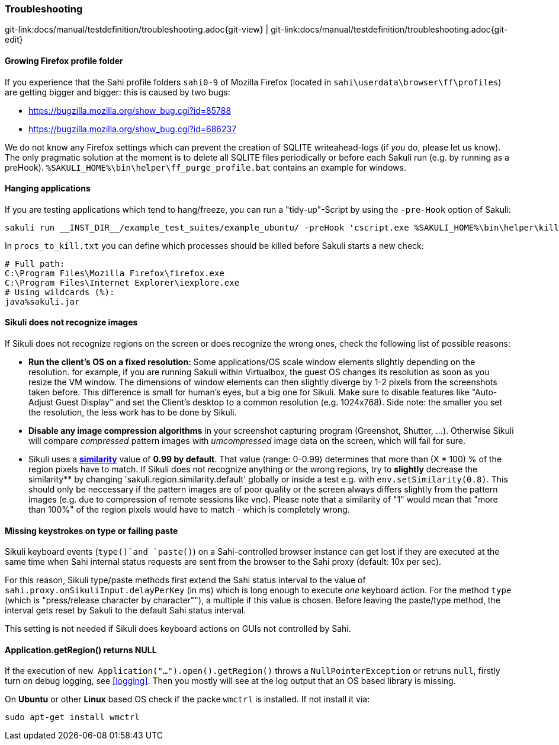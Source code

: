 
=== Troubleshooting

[#git-edit-section]
:page-path: docs/manual/testdefinition/troubleshooting.adoc
git-link:{page-path}{git-view} | git-link:{page-path}{git-edit}

==== Growing Firefox profile folder

If you experience that the Sahi profile folders `sahi0-9` of Mozilla Firefox (located in `sahi\userdata\browser\ff\profiles`) are getting bigger and bigger: this is caused by two bugs: 

* https://bugzilla.mozilla.org/show_bug.cgi?id=85788[https://bugzilla.mozilla.org/show_bug.cgi?id=85788]
* https://bugzilla.mozilla.org/show_bug.cgi?id=686237[https://bugzilla.mozilla.org/show_bug.cgi?id=686237]

We do not know any Firefox settings which can prevent the creation of SQLITE writeahead-logs (if _you_ do, please let us know). The only pragmatic solution at the moment is to delete all SQLITE files periodically or before each Sakuli run (e.g. by running as a preHook). `%SAKULI_HOME%\bin\helper\ff_purge_profile.bat` contains an example for windows. 

==== Hanging applications

If you are testing applications which tend to hang/freeze, you can run a "tidy-up"-Script by using the `-pre-Hook` option of Sakuli: 

[source]
----
sakuli run __INST_DIR__/example_test_suites/example_ubuntu/ -preHook 'cscript.exe %SAKULI_HOME%\bin\helper\killproc.vbs -f %SAKULI_HOME%\bin\helper\procs_to_kill.txt'
----

In `procs_to_kill.txt` you can define which processes should be killed before Sakuli starts a new check: 

[source]
----
# Full path: 
C:\Program Files\Mozilla Firefox\firefox.exe
C:\Program Files\Internet Explorer\iexplore.exe
# Using wildcards (%): 
java%sakuli.jar
----

==== Sikuli does not recognize images

If Sikuli does not recognize regions on the screen or does recognize the wrong ones, check the following list of possible reasons: 

* *Run the client's OS on a fixed resolution:* Some applications/OS scale window elements slightly depending on the resolution. for example, if you are running Sakuli within Virtualbox, the guest OS changes its resolution as soon as you resize the VM window. The dimensions of window elements can then slightly diverge by 1-2 pixels from the screenshots taken before. This difference is small for human's eyes, but a big one for Sikuli. Make sure to disable features like "Auto-Adjust Guest Display" and set the Client's desktop to a common resolution (e.g. 1024x768). Side note: the smaller you set the resolution, the less work has to be done by Sikuli.
* *Disable any image compression algorithms* in your screenshot capturing program (Greenshot, Shutter, …). Otherwise Sikuli will compare _compressed_ pattern images with _umcompressed_ image data on the screen, which will fail for sure.
* Sikuli uses a *http://doc.sikuli.org/region.html[similarity]* value of *0.99 by default*. That value (range: 0-0.99) determines that more than (X * 100) % of the region pixels have to match. If Sikuli does not recognize anything or the wrong regions, try to *slightly* decrease the similarity** by changing 'sakuli.region.similarity.default' globally or inside a test e.g. with `env.setSimilarity(0.8)`. This should only be neccessary if the pattern images are of poor quality or the screen always differs slightly from the pattern images (e.g. due to compression of remote sessions like vnc). Please note that a similarity of "1" would mean that "more than 100%" of the region pixels would have to match - which is completely wrong.

==== Missing keystrokes on type or failing paste

Sikuli keyboard events (`type()`and `paste()`) on a Sahi-controlled browser instance can get lost if they are executed at the same time when Sahi internal status requests are sent from the browser to the Sahi proxy (default: 10x per sec). 

For this reason, Sikuli type/paste methods first extend the Sahi status interval to the value of `sahi.proxy.onSikuliInput.delayPerKey` (in ms) which is long enough to execute _one_ keyboard action. For the method `type` (which is "press/release character by character"&quot;), a multiple if this value is chosen. Before leaving the paste/type method, the interval gets reset by Sakuli to the default Sahi status interval.

This setting is not needed if Sikuli does keyboard actions on GUIs not controlled by Sahi.

==== Application.getRegion() returns NULL

If the execution of `new Application("...").open().getRegion()` throws a `NullPointerException` or retruns `null`, firstly turn on debug logging, see <<logging>>. Then you mostly will see at the log output that an OS based library  is missing.

On *Ubuntu* or other *Linux* based OS check if the packe `wmctrl` is installed. If not install it via:

[source]
----
sudo apt-get install wmctrl
----
